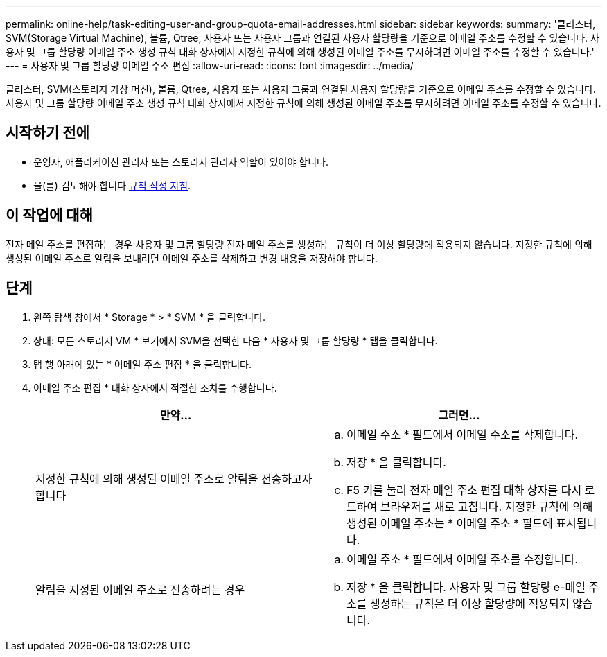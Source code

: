 ---
permalink: online-help/task-editing-user-and-group-quota-email-addresses.html 
sidebar: sidebar 
keywords:  
summary: '클러스터, SVM(Storage Virtual Machine), 볼륨, Qtree, 사용자 또는 사용자 그룹과 연결된 사용자 할당량을 기준으로 이메일 주소를 수정할 수 있습니다. 사용자 및 그룹 할당량 이메일 주소 생성 규칙 대화 상자에서 지정한 규칙에 의해 생성된 이메일 주소를 무시하려면 이메일 주소를 수정할 수 있습니다.' 
---
= 사용자 및 그룹 할당량 이메일 주소 편집
:allow-uri-read: 
:icons: font
:imagesdir: ../media/


[role="lead"]
클러스터, SVM(스토리지 가상 머신), 볼륨, Qtree, 사용자 또는 사용자 그룹과 연결된 사용자 할당량을 기준으로 이메일 주소를 수정할 수 있습니다. 사용자 및 그룹 할당량 이메일 주소 생성 규칙 대화 상자에서 지정한 규칙에 의해 생성된 이메일 주소를 무시하려면 이메일 주소를 수정할 수 있습니다.



== 시작하기 전에

* 운영자, 애플리케이션 관리자 또는 스토리지 관리자 역할이 있어야 합니다.
* 을(를) 검토해야 합니다 xref:reference-rules-to-generate-user-and-group-quota-email-address-dialog-box.adoc[규칙 작성 지침].




== 이 작업에 대해

전자 메일 주소를 편집하는 경우 사용자 및 그룹 할당량 전자 메일 주소를 생성하는 규칙이 더 이상 할당량에 적용되지 않습니다. 지정한 규칙에 의해 생성된 이메일 주소로 알림을 보내려면 이메일 주소를 삭제하고 변경 내용을 저장해야 합니다.



== 단계

. 왼쪽 탐색 창에서 * Storage * > * SVM * 을 클릭합니다.
. 상태: 모든 스토리지 VM * 보기에서 SVM을 선택한 다음 * 사용자 및 그룹 할당량 * 탭을 클릭합니다.
. 탭 행 아래에 있는 * 이메일 주소 편집 * 을 클릭합니다.
. 이메일 주소 편집 * 대화 상자에서 적절한 조치를 수행합니다.
+
[cols="1a,1a"]
|===
| 만약... | 그러면... 


 a| 
지정한 규칙에 의해 생성된 이메일 주소로 알림을 전송하고자 합니다
 a| 
.. 이메일 주소 * 필드에서 이메일 주소를 삭제합니다.
.. 저장 * 을 클릭합니다.
.. F5 키를 눌러 전자 메일 주소 편집 대화 상자를 다시 로드하여 브라우저를 새로 고칩니다. 지정한 규칙에 의해 생성된 이메일 주소는 * 이메일 주소 * 필드에 표시됩니다.




 a| 
알림을 지정된 이메일 주소로 전송하려는 경우
 a| 
.. 이메일 주소 * 필드에서 이메일 주소를 수정합니다.
.. 저장 * 을 클릭합니다. 사용자 및 그룹 할당량 e-메일 주소를 생성하는 규칙은 더 이상 할당량에 적용되지 않습니다.


|===

